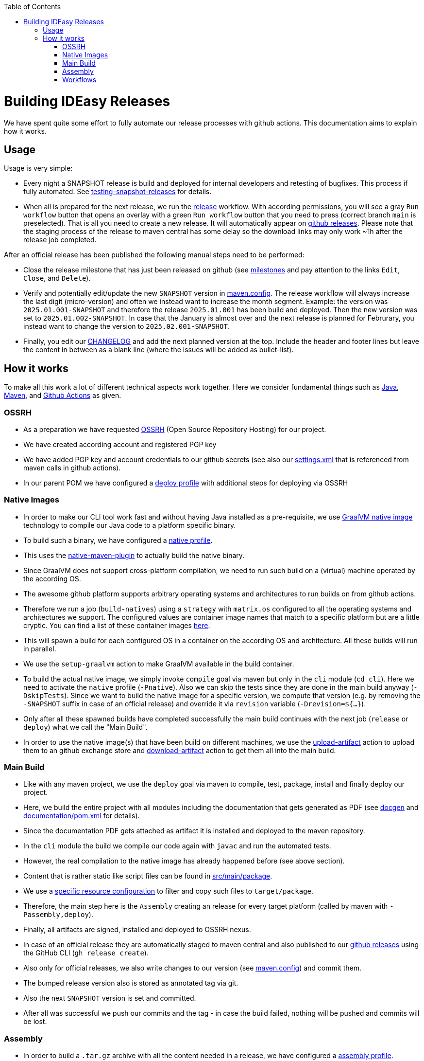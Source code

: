 :toc:
toc::[]

= Building IDEasy Releases

We have spent quite some effort to fully automate our release processes with github actions.
This documentation aims to explain how it works.

== Usage

Usage is very simple:

* Every night a SNAPSHOT release is build and deployed for internal developers and retesting of bugfixes.
This process if fully automated.
See link:setup.adoc#testing-snapshot-releases[testing-snapshot-releases] for details.
* When all is prepared for the next release, we run the https://github.com/devonfw/IDEasy/actions/workflows/release.yml[release] workflow.
With according permissions, you will see a gray `Run workflow` button that opens an overlay with a green `Run workflow` button that you need to press (correct branch `main` is preselected).
That is all you need to create a new release.
It will automatically appear on https://github.com/devonfw/IDEasy/releases[github releases].
Please note that the staging process of the release to maven central has some delay so the download links may only work ~1h after the release job completed.

After an official release has been published the following manual steps need to be performed:

* Close the release milestone that has just been released on github (see https://github.com/devonfw/IDEasy/milestones[milestones] and pay attention to the links `Edit`, `Close`, and `Delete`).
* Verify and potentially edit/update the new `SNAPSHOT` version in https://github.com/devonfw/IDEasy/blob/main/.mvn/maven.config[maven.config].
The release workflow will always increase the last digit (micro-version) and often we instead want to increase the month segment.
Example: the version was `2025.01.001-SNAPSHOT` and therefore the release `2025.01.001` has been build and deployed.
Then the new version was set to `2025.01.002-SNAPSHOT`.
In case that the January is almost over and the next release is planned for Februrary, you instead want to change the version to `2025.02.001-SNAPSHOT`.
* Finally, you edit our https://github.com/devonfw/IDEasy/blob/main/CHANGELOG.adoc[CHANGELOG] and add the next planned version at the top.
Include the header and footer lines but leave the content in between as a blank line (where the issues will be added as bullet-list).

== How it works

To make all this work a lot of different technical aspects work together.
Here we consider fundamental things such as https://www.java.com[Java], https://maven.apache.org/[Maven], and https://docs.github.com/en/actions/writing-workflows/workflow-syntax-for-github-actions[Github Actions] as given. 

=== OSSRH

* As a preparation we have requested https://central.sonatype.org/publish/publish-guide/[OSSRH] (Open Source Repository Hosting) for our project.
* We have created according account and registered PGP key
* We have added PGP key and account credentials to our github secrets (see also our https://github.com/devonfw/IDEasy/blob/main/.mvn/settings.xml[settings.xml] that is referenced from maven calls in github actions).
* In our parent POM we have configured a https://github.com/devonfw/maven-parent/blob/9d31509d5f25c96fa1ec8b4f8cd2c341349b4df2/pom.xml#L290-L342[deploy profile] with additional steps for deploying via OSSRH

=== Native Images

* In order to make our CLI tool work fast and without having Java installed as a pre-requisite, we use https://www.graalvm.org/latest/reference-manual/native-image/[GraalVM native image] technology to compile our Java code to a platform specific binary.
* To build such a binary, we have configured a https://github.com/devonfw/IDEasy/blob/10fc17b42ad4d465ee96fe5af7739d99a5132f51/cli/pom.xml#L204-L245[native profile].
* This uses the https://graalvm.github.io/native-build-tools/latest/maven-plugin.html[native-maven-plugin] to actually build the native binary.
* Since GraalVM does not support cross-platform compilation, we need to run such build on a (virtual) machine operated by the according OS.
* The awesome github platform supports arbitrary operating systems and architectures to run builds on from github actions.
* Therefore we run a job (`build-natives`) using a `strategy` with `matrix.os` configured to all the operating systems and architectures we support.
The configured values are container image names that match to a specific platform but are a little cryptic.
You can find a list of these container images https://github.com/actions/runner-images?tab=readme-ov-file#available-images[here].
* This will spawn a build for each configured OS in a container on the according OS and architecture.
All these builds will run in parallel.
* We use the `setup-graalvm` action to make GraalVM available in the build container.
* To build the actual native image, we simply invoke `compile` goal via maven but only in the `cli` module (`cd cli`).
Here we need to activate the `native` profile (`-Pnative`).
Also we can skip the tests since they are done in the main build anyway (`-DskipTests`).
Since we want to build the native image for a specific version, we compute that version (e.g. by removing the `-SNAPSHOT` suffix in case of an official release) and override it via `revision` variable (`-Drevision=${...}`).
* Only after all these spawned builds have completed successfully the main build continues with the next job (`release` or `deploy`) what we call the "Main Build".
* In order to use the native image(s) that have been build on different machines, we use the https://github.com/actions/upload-artifact[upload-artifact] action to upload them to an github exchange store and https://github.com/actions/download-artifact[download-artifact] action to get them all into the main build.

=== Main Build

* Like with any maven project, we use the `deploy` goal via maven to compile, test, package, install and finally deploy our project.
* Here, we build the entire project with all modules including the documentation that gets generated as PDF (see https://github.com/devonfw/docgen/[docgen] and https://github.com/devonfw/IDEasy/blob/main/documentation/pom.xml[documentation/pom.xml] for details).
* Since the documentation PDF gets attached as artifact it is installed and deployed to the maven repository.
* In the `cli` module the build we compile our code again with `javac` and run the automated tests.
* However, the real compilation to the native image has already happened before (see above section).
* Content that is rather static like script files can be found in https://github.com/devonfw/IDEasy/tree/main/cli/src/main/package[src/main/package].
* We use a https://github.com/devonfw/IDEasy/blob/10fc17b42ad4d465ee96fe5af7739d99a5132f51/cli/pom.xml#L130-L170[specific resource configuration] to filter and copy such files to `target/package`.
* Therefore, the main step here is the `Assembly` creating an release for every target platform (called by maven with `-Passembly,deploy`).
* Finally, all artifacts are signed, installed and deployed to OSSRH nexus.
* In case of an official release they are automatically staged to maven central and also published to our https://github.com/devonfw/IDEasy/releases[github releases] using the GitHub CLI (`gh release create`).
* Also only for official releases, we also write changes to our version (see https://github.com/devonfw/IDEasy/blob/main/.mvn/maven.config[maven.config]) and commit them.
* The bumped release version also is stored as annotated tag via git.
* Also the next `SNAPSHOT` version is set and committed.
* After all was successful we push our commits and the tag - in case the build failed, nothing will be pushed and commits will be lost.

=== Assembly

* In order to build a `.tar.gz` archive with all the content needed in a release, we have configured a https://github.com/devonfw/IDEasy/blob/10fc17b42ad4d465ee96fe5af7739d99a5132f51/cli/pom.xml#L177-L203[assembly profile].
* This uses the https://maven.apache.org/plugins/maven-assembly-plugin/[maven-assembly-plugin] to build such compressed archive.
* For each platform (OS and architecture), we have an according configuration file in https://github.com/devonfw/IDEasy/tree/main/cli/src/main/assembly[src/main/assembly].
* The assembly descriptor file format is described https://maven.apache.org/plugins/maven-assembly-plugin/assembly.html[here].
* Each such file includes the according native image.
Therefore, the proper container image name from the `matrix.os` (see above) has to be referenced (see https://github.com/devonfw/IDEasy/blob/10fc17b42ad4d465ee96fe5af7739d99a5132f51/cli/src/main/assembly/release-linux-x64.xml#L17[here] for an example).
* Additionally we reference the https://github.com/devonfw/IDEasy/blob/10fc17b42ad4d465ee96fe5af7739d99a5132f51/cli/src/main/assembly/release-linux-x64.xml#L24[package content] (see above) and configure exclusions to ensure that only content relevant for the according platform gets included (e.g. `*.bat` files are only included in Windows releases but not for Linux or Mac).
* Also the configuration includes the documentation as PDF (see https://github.com/devonfw/IDEasy/blob/10fc17b42ad4d465ee96fe5af7739d99a5132f51/cli/src/main/assembly/release-linux-x64.xml#L10-L13[here]).

=== Workflows

And finally we put it all togehter as github action workflow:

* https://github.com/devonfw/IDEasy/blob/main/.github/workflows/release.yml[release.yml] is the workflow for an official release.
* https://github.com/devonfw/IDEasy/blob/main/.github/workflows/nightly-build.yml[nightly-build.yml] is the workflow for a SNAPSHOT release.
* For the nightly-build we use a trick to skip the build if no changes happened to our git in the last 24h to avoid waste:
We created another https://github.com/devonfw/IDEasy/blob/main/.github/workflows/check-for-updates.yml[check-for-updates.yml] workflow that runs every night and checks for such updates.
Only if recent changes where pushed to git on `main`, the `nightly-build` job is triggered and otherwise the build ends without any further action.

Both `release` and `nightly-build` workflow use the `workflow_dispatch` trigger allowing them to be run manually as described above.
However, the `nightly-build` is typically only triggered from `check-for-updates` workflow automatically.
But for testing some change with GraalVM specific behaviour during the day, we sometimes also trigger the `nightly-build` workflow manually.





